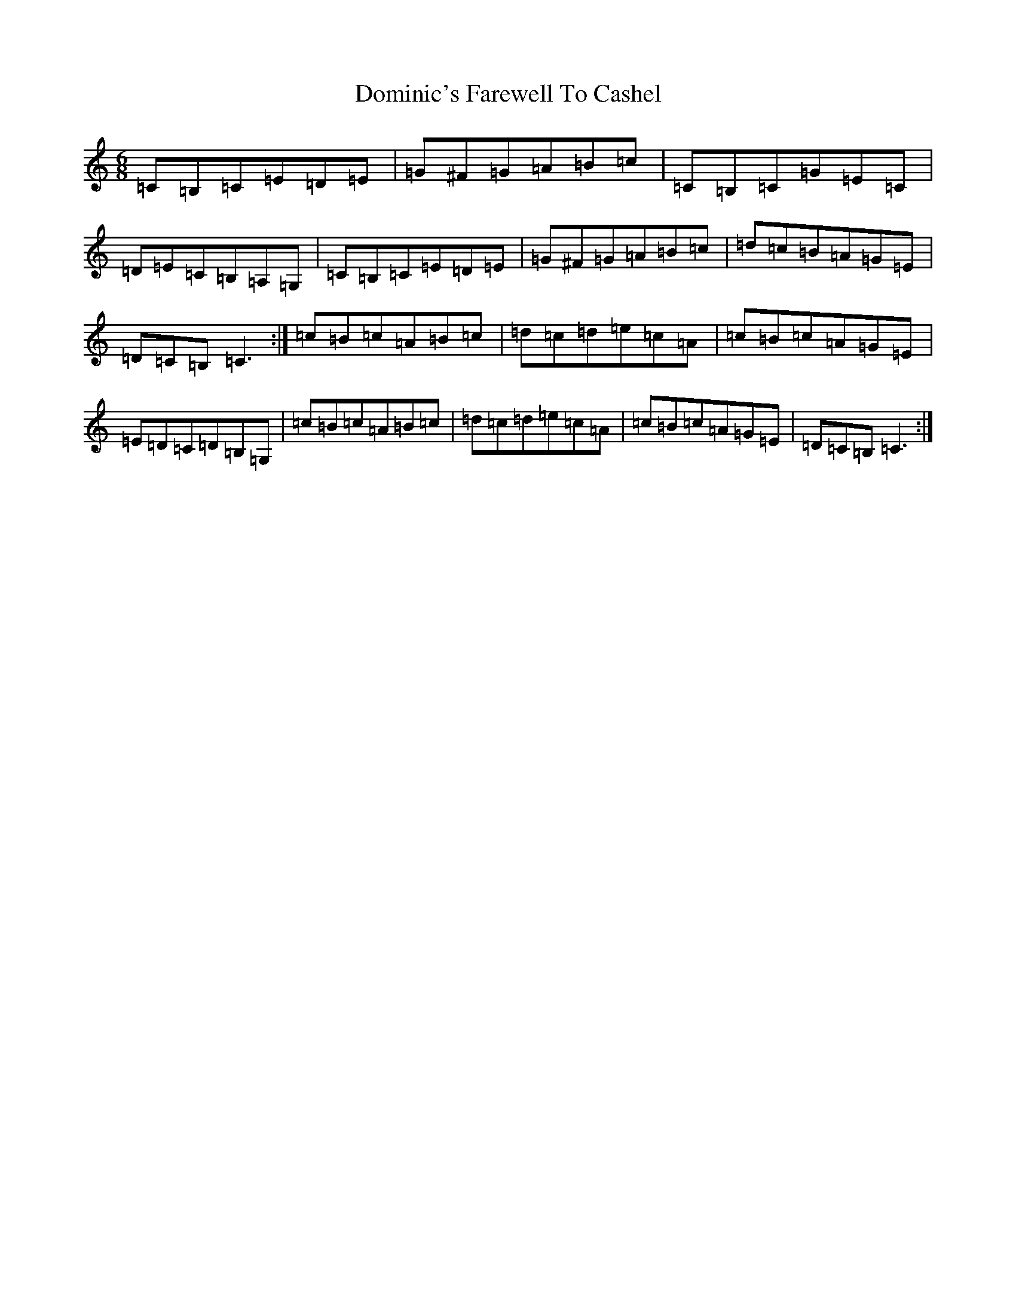 X: 5346
T: Dominic's Farewell To Cashel
S: https://thesession.org/tunes/3028#setting3028
R: jig
M:6/8
L:1/8
K: C Major
=C=B,=C=E=D=E|=G^F=G=A=B=c|=C=B,=C=G=E=C|=D=E=C=B,=A,=G,|=C=B,=C=E=D=E|=G^F=G=A=B=c|=d=c=B=A=G=E|=D=C=B,=C3:|=c=B=c=A=B=c|=d=c=d=e=c=A|=c=B=c=A=G=E|=E=D=C=D=B,=G,|=c=B=c=A=B=c|=d=c=d=e=c=A|=c=B=c=A=G=E|=D=C=B,=C3:|
